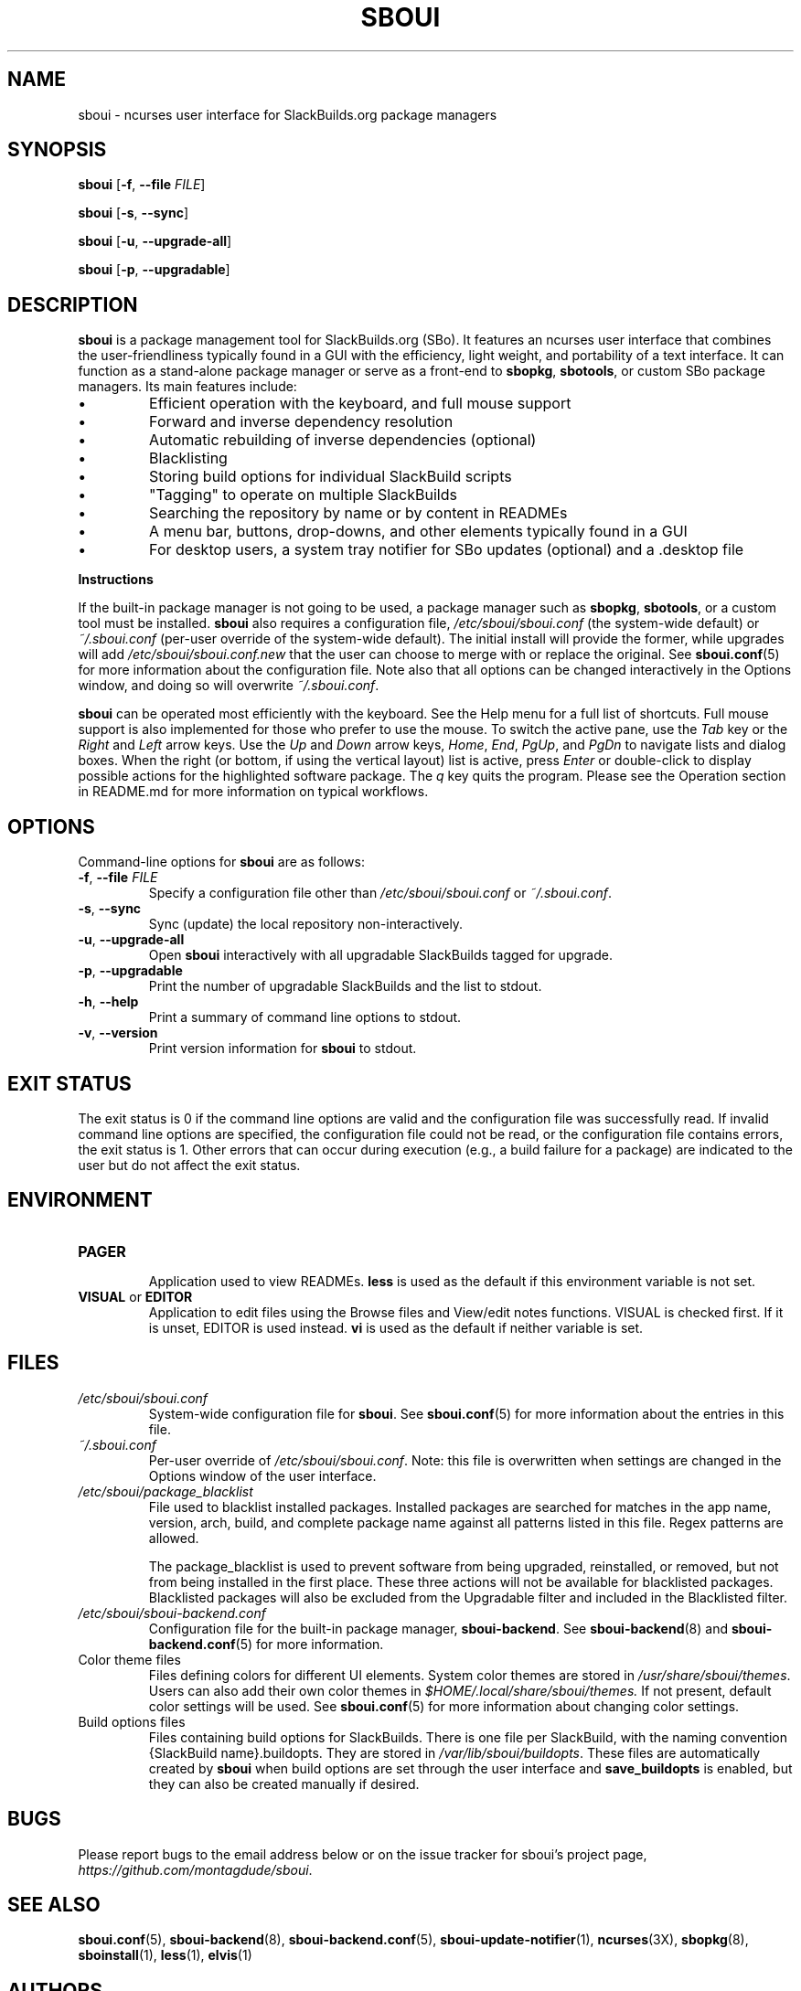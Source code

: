 .TH SBOUI 8
.SH NAME
sboui \- ncurses user interface for SlackBuilds.org package managers
.SH SYNOPSIS
.B sboui
[\fB\-f\fR, \fB\-\-file\fR \fIFILE\fR] 
.PP
.B sboui
[\fB\-s\fR, \fB\-\-sync\fR] 
.PP
.B sboui
[\fB\-u\fR, \fB\-\-upgrade-all\fR] 
.PP
.B sboui
[\fB\-p\fR, \fB\-\-upgradable\fR] 
.SH DESCRIPTION
.B sboui
is a package management tool for SlackBuilds.org (SBo).
It features an ncurses user interface that combines the user-friendliness typically found in a GUI with the efficiency, light weight, and portability of a text interface.
It can function as a stand-alone package manager or serve as a front-end to
.BR sbopkg ,
.BR sbotools ,
or custom SBo package managers.
Its main features include:
.IP \(bu
Efficient operation with the keyboard, and full mouse support
.IP \(bu
Forward and inverse dependency resolution
.IP \(bu
Automatic rebuilding of inverse dependencies (optional)
.IP \(bu
Blacklisting
.IP \(bu
Storing build options for individual SlackBuild scripts
.IP \(bu
"Tagging" to operate on multiple SlackBuilds
.IP \(bu
Searching the repository by name or by content in READMEs
.IP \(bu
A menu bar, buttons, drop-downs, and other elements typically found in a GUI
.IP \(bu
For desktop users, a system tray notifier for SBo updates (optional) and a .desktop file
.PP
.B Instructions
.PP
If the built-in package manager is not going to be used, a package manager such as
.BR sbopkg ,
.BR sbotools ,
or a custom tool must be installed.
.B sboui
also requires a configuration file,
.I /etc/sboui/sboui.conf
(the system-wide default) or
.I ~/.sboui.conf
(per-user override of the system-wide default).
The initial install will provide the former, while upgrades will add
.I /etc/sboui/sboui.conf.new
that the user can choose to merge with or replace the original.
See
.BR sboui.conf (5)
for more information about the configuration file.
Note also that all options can be changed interactively in the Options window, and doing so will overwrite
.IR ~/.sboui.conf .
.PP
.B sboui
can be operated most efficiently with the keyboard.
See the Help menu for a full list of shortcuts.
Full mouse support is also implemented for those who prefer to use the mouse.
To switch the active pane, use the
.I Tab
key or the
.I Right
and
.I Left
arrow keys.
Use the
.I Up
and
.I Down
arrow keys,
.IR Home ,
.IR End ,
.IR PgUp ,
and 
.I PgDn
to navigate lists and dialog boxes.
When the right (or bottom, if using the vertical layout) list is active, press
.I Enter
or double-click to display possible actions for the highlighted software package.
The
.I q 
key quits the program.
Please see the Operation section in README.md for more information on typical workflows.
.SH OPTIONS
Command-line options for
.B sboui
are as follows:
.TP
.BR \-f ", " \-\-file " " \fIFILE\fR
.br
Specify a configuration file other than
.I /etc/sboui/sboui.conf
or
.IR ~/.sboui.conf .
.TP
.BR \-s ", " \-\-sync
.br
Sync (update) the local repository non-interactively.
.TP
.BR \-u ", " \-\-upgrade-all
.br
Open
.B sboui
interactively with all upgradable SlackBuilds tagged for upgrade.
.TP
.BR \-p ", " \-\-upgradable
.br
Print the number of upgradable SlackBuilds and the list to stdout.
.TP
.BR \-h ", " \-\-help
.br
Print a summary of command line options to stdout.
.TP
.BR \-v ", " \-\-version
.br
Print version information for
.B sboui
to stdout.
.SH EXIT STATUS
The exit status is 0 if the command line options are valid and the configuration file was successfully read.
If invalid command line options are specified, the configuration file could not be read, or the configuration file contains errors, the exit status is 1.
Other errors that can occur during execution (e.g., a build failure for a package) are indicated to the user but do not affect the exit status.
.SH ENVIRONMENT
.TP
.B PAGER
.br
Application used to view READMEs.
.B less
is used as the default if this environment variable is not set.
.TP
\fBVISUAL\fR or \fBEDITOR\fR
.br
Application to edit files using the Browse files and View/edit notes functions.
VISUAL is checked first.
If it is unset, EDITOR is used instead.
.B vi
is used as the default if neither variable is set.
.SH FILES
.TP
.I /etc/sboui/sboui.conf
.br
System-wide configuration file for
.BR sboui .
See
.BR sboui.conf (5)
for more information about the entries in this file.
.TP
.I ~/.sboui.conf
.br
Per-user override of
.IR /etc/sboui/sboui.conf .
Note: this file is overwritten when settings are changed in the Options window of the user interface.
.TP
.I /etc/sboui/package_blacklist
.br
File used to blacklist installed packages.
Installed packages are searched for matches in the app name, version, arch, build, and complete package name against all patterns listed in this file.
Regex patterns are allowed.
.IP
The package_blacklist is used to prevent software from being upgraded, reinstalled, or removed, but not from being installed in the first place. 
These three actions will not be available for blacklisted packages.
Blacklisted packages will also be excluded from the Upgradable filter and included in the Blacklisted filter.
.TP
.I /etc/sboui/sboui-backend.conf
.br
Configuration file for the built-in package manager,
.BR sboui-backend .
See
.BR sboui-backend (8)
and
.BR sboui-backend.conf (5)
for more information.
.TP
Color theme files
.br
Files defining colors for different UI elements.
System color themes are stored in
.IR /usr/share/sboui/themes .
Users can also add their own color themes in
.IR $HOME/.local/share/sboui/themes.
If not present, default color settings will be used.
See
.BR sboui.conf (5)
for more information about changing color settings.
.TP
Build options files
.br
Files containing build options for SlackBuilds.
There is one file per SlackBuild, with the naming convention {SlackBuild name}.buildopts.
They are stored in
.IR /var/lib/sboui/buildopts .
These files are automatically created by
.B sboui
when build options are set through the user interface and
.B save_buildopts
is enabled, but they can also be created manually if desired.
.SH BUGS
Please report bugs to the email address below or on the issue tracker for sboui's project page,
.IR https://github.com/montagdude/sboui .
.SH SEE ALSO
.BR sboui.conf (5),
.BR sboui-backend (8),
.BR sboui-backend.conf (5),
.BR sboui-update-notifier (1),
.BR ncurses (3X),
.BR sbopkg (8),
.BR sboinstall (1),
.BR less (1),
.BR elvis (1)
.SH AUTHORS
Daniel Prosser <dpross1100@msn.com>
